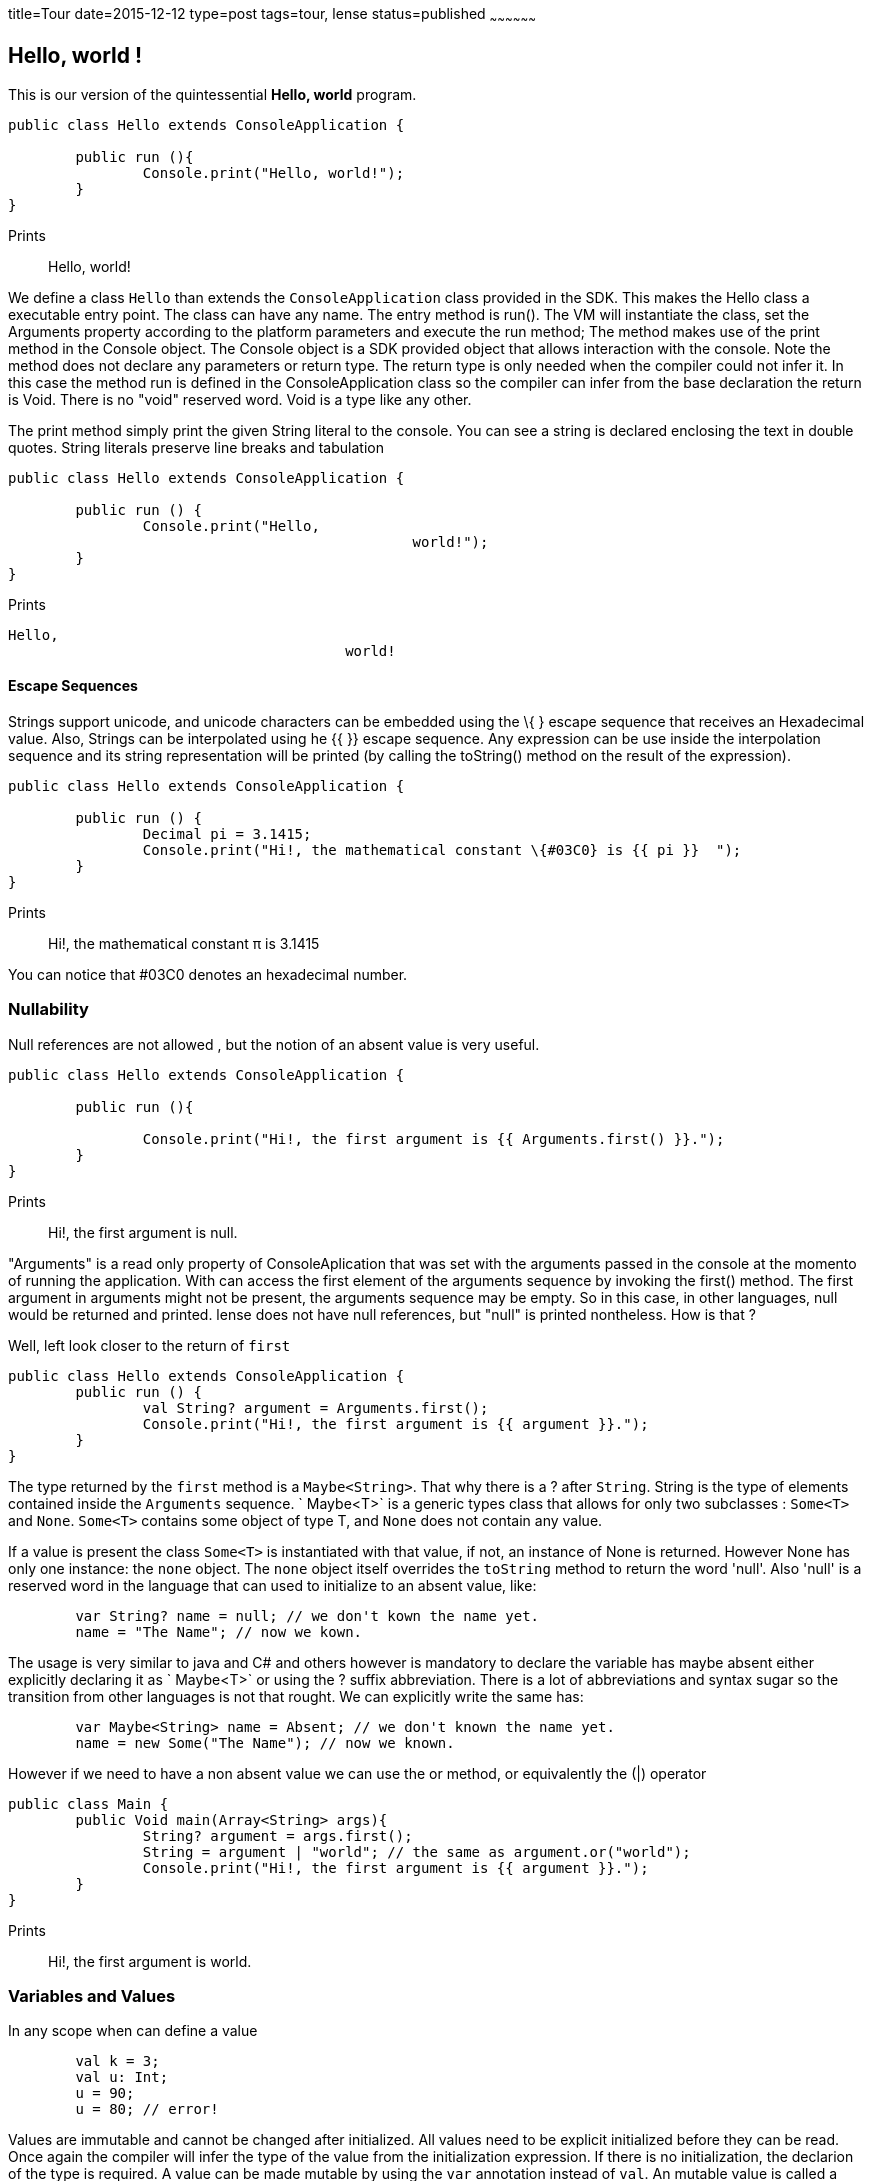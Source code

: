 title=Tour
date=2015-12-12
type=post
tags=tour, lense
status=published
~~~~~~~~~~~~~~~~~~


== Hello, world !

This is our version of the quintessential *Hello, world* program.

[source, lense]
----
public class Hello extends ConsoleApplication {
	
	public run (){
		Console.print("Hello, world!");
	}
}
----

Prints


> Hello, world!

We define a class `Hello` than extends the `ConsoleApplication` class provided in the SDK. This makes the Hello class a executable entry point.
The class can have any name. The entry method is run(). The VM will instantiate the class, set the Arguments property according to the platform parameters and execute the run method;
The method makes use of the print method in the Console object. The Console object is a SDK provided object that allows interaction with the console. Note the method does not declare any parameters or return type.
The return type is only needed when the compiler could not infer it. In this case the method run is defined in the ConsoleApplication class so the compiler can infer from the base declaration the return is Void.
There is no "void" reserved word. Void is a type like any other. 


The print method simply print the given String literal to the console. You can see a string is declared  enclosing the text in double quotes. String literals preserve line breaks and tabulation

[source, lense]
----

public class Hello extends ConsoleApplication {

	public run () {
		Console.print("Hello,
						world!");
	}
}

----

Prints

----
Hello,						
 					world!  
----

==== Escape Sequences

Strings support unicode, and unicode characters can be embedded using the \{ } escape sequence that receives an Hexadecimal value. 
Also, Strings can be interpolated using he {{ }} escape sequence. Any expression can be use inside the interpolation sequence and its string representation will be printed (by calling the toString() method on the result of the expression).

[source, lense]
----
public class Hello extends ConsoleApplication {

	public run () {
		Decimal pi = 3.1415; 
		Console.print("Hi!, the mathematical constant \{#03C0} is {{ pi }}  ");
	}
}

----

Prints

> Hi!, the mathematical constant &pi; is 3.1415

You can notice that #03C0 denotes an hexadecimal number.

=== Nullability


Null references are not allowed , but the notion of an absent value is very useful.

[source, lense]
----
public class Hello extends ConsoleApplication {

	public run (){
		
		Console.print("Hi!, the first argument is {{ Arguments.first() }}.");
	}
}

----

Prints


> Hi!,  the first argument is null.


"Arguments" is a read only property of ConsoleAplication that was set with the arguments passed in the console at the momento of running the application.
With can access the first element of the arguments sequence by invoking the first() method. The first argument in arguments might not be present, the arguments sequence may be empty. 
So in this case, in other languages, null would be returned and printed. lense does not have null references, but "null" is printed nontheless. How is that ?


Well, left look closer to the return of `first`

[source, lense]
----
public class Hello extends ConsoleApplication {
	public run () {
		val String? argument = Arguments.first();
		Console.print("Hi!, the first argument is {{ argument }}.");
	}
}

----

The type returned by the `first` method is a `Maybe<String>`. That why there is a ? after `String`. String is
the type of elements contained inside the `Arguments` sequence. ` Maybe<T>` is a generic types class that allows for only two subclasses : `Some<T>` and `None`. `Some<T>` contains some object of type T, and `None` does not contain any value.

If a value is present the class `Some<T>` is instantiated with that value, if not, an instance of None is returned. 
However None has only one instance: the `none` object. The `none` object itself overrides the `toString` method to return the word 'null'. Also 'null' is a reserved word in the language 
that can used to initialize to an absent value, like: 

[source, lense]
----
	var String? name = null; // we don't kown the name yet.
	name = "The Name"; // now we kown.
----

The usage is very similar to java and C# and others however is mandatory to declare the variable has maybe absent either explicitly declaring it as ` Maybe<T>` or using the ? suffix abbreviation.
There is a lot of abbreviations and syntax sugar so the transition from other languages is not that rought. We can explicitly write the same has: 

[source, lense]
----
	var Maybe<String> name = Absent; // we don't known the name yet.
	name = new Some("The Name"); // now we known.
----

However if we need to have a non absent value we can use the or method, or equivalently the (|) operator

[source, lense]
----
public class Main {
	public Void main(Array<String> args){
		String? argument = args.first();
		String = argument | "world"; // the same as argument.or("world");
		Console.print("Hi!, the first argument is {{ argument }}.");
	}
}
----

Prints

> Hi!,  the first argument is world.


=== Variables and Values

In any scope when can define a value

[source, lense]
----
	val k = 3;
	val u: Int;
	u = 90;
	u = 80; // error!
----

Values are immutable and cannot be changed after initialized. All values need to be explicit initialized before they can be read.
Once again the compiler will infer the type of the value from the initialization expression. If there is no initialization, the declarion of the type is required.
A value can be made mutable by using the `var` annotation instead of `val`. An mutable value is called a <i>variable</i>.

[source, lense]
----
	 var Int n = 1; // inicialize
     n = 2; // ok, n is a variable.
----

=== Functions and Methods

Functions allow for algorithms to be executed before returning a value. 
Normally this algorithms depend on parameters that the function declares explicitly.
  
[source, lense]
----
	 doSomething() : Void { 
	 	Console.print("Doing something");
	 };
	 square (Natural x) : Natural { return x*x; }
----

Functions always return a value. `Void` is not a keyword is an actual type. `Void` only has one instance denoted `()` (the empty tuple). All functions have an implicit return of the instance of `Void` at the end. This is correct unless the method return other type. You can explicitly write a return of a instance of `Void`.

[source, lense]
----
	 doSomething() : Void { 
	 	Console.print("Doing something");
	 	return; // implicitly return the instance of Void.
	 };
	 square (Int x) : Int { return x*x; }
----

Functions are objects of type Function:

[source, lense]
----
	 Function<Int, Int> f = x -> x*x; 
	 Function<Int, Int> g = x -> x*2;
	 
	 Console.println(f(3));  
	 Console.println(g(3));
----

Prints

----
9						
6					
----

When functions are defined in the context of a class we talk about methods. Methods are functions bound to an instance of a class.
Method can make calls to the `this` variable that implicitly represent the instance the function is bonded to.

==== Trasnforming Methdos to Functions (Under Consideration)

Using reflection, methods can be converter to functions if the instance object is passed explicitly 

[source, lense]
----
    val Number number = 4;

    val two = number.sqrt();

    // extract the underlying function
    val Function<Number,Number> f = number::sqrt(); // f has a parameter of type Number representing the bounded value of sqrt.

    val alsoTwo = f(4);
----

Note the use of the `::` operator to detach members from object instances. 

=== Numbers

Numbers are separated in specific algebraic structures that conform to the mathematical rules of the group of elements.
All numbers are descendent types of the `Number` class.

* Whole - numbers with no decimal part.
	- Natural - Represent elements from the mathematical **N** set, i.e. positive only whole values that include zero and range from zero to an arbitrary range limited only by available memory. 
	- Integer - Represent elements from the mathematical **Z** set, i.e. negative and positive whole values.
		*  Int16 - negative and positive whole values with range from -2<sup>16</sup> to  2<sup>16</sup>-1. 
		*  Int32 - negative and positive whole values with range from -2<sup>32</sup> to  2<sup>32</sup>-1. 
		*  Int64 - negative and positive whole values with range from -2<sup>64</sup> to  2<sup>64</sup>-1. 
		*  BigInt - negative and positive whole values with arbitrary range limited only by available memory
* Real - Represent elements from the mathematical **R** set.
	-  Rational - Represent elements from the mathematical **Q** set, i.e. rational numbers defined by a natural numerator and a natural denominator like 2/3 or -5/8. The denominator cannot be zero. 
	-  Decimal - Represent elements that have a fixed precision and so calculations may incur in loss of precision.
		*  Decimal32 - negative and positive decimal values that follow 32 bits IEEE 3744 conventions
		*  Decimal64 - negative and positive decimal values that follow 64 bits IEEE 3744 conventions
		*  BigDecimal - Represents elements in the **R** set including truncated version of irrational numbers.Negative and positive decimal values with arbitrary precision limited only by available memory.
* Imaginary -Represent elements from the mathematical **I** set. Numbers with pure imaginary parts of the form `bi` where `i` is the square root of -1.
	- ImaginaryOverReals<T extends Real>; - uses a Real type to store the numeric value
* Complex - Represent elements from the mathematical **C** set. Complex numbers are of the form `a + bi` where `i` it the square root of -1.
	- ComplexOverReals<T extends Real>; - Use a Real to type to store a numeric value for the real part and a ImaginaryOverReals<T> for the imaginary part.


Whole number literals are always assumed Natural and transformed to other types as needed. This conversion may rise `OverflowException` as the Natural type was no max value being limited only by memory available (It's like a BigInt with no sign). Decimal values are always assumed as BigDecimal. BigDecimal constructor only accepts a string representation of the value this is because the BigDecimal representation must be exact.

[source, lense]
----
	var Natural n = 1; // equivalent to Natural.valueOf("1")
	var Whole n = 1; // equivalent to Natural.valueOf("1")
	
	// literals are always assumed to be Natural and promoted when necessary
	var Int32 i = 1;  // equivalent to Int32.valueOf(Natural.valueOf("1"));
	var Int16 s = 1;  // equivalent to Int16.valueOf(Natural.valueOf("1"));
	var Int64 k = 1;  // equivalent to Int64.valueOf(Natural.valueOf("1"));
	var BigInt g = 1;  // equivalent to BigInt.valueOf(Natural.valueOf("1"));
	
	// If the target is Integer it's equivalent to having BigInt as target 
	var Integer all = 1;  // equivalent to BigInt.valueOf(Natural.valueOf("1"));
	
	// sufixes can be used to inform the compiler the corret type of the literal
	// for whole numbers only uppercase prefixes are allowed 
	var Int32 ii = 1T;  // equivalent to Int32.valueOf("1");
	var Int16 ss = 1S;  // equivalent to Int16.valueOf("1");
	var Int64 kk = 1L;  // equivalent to Int64.valueOf("1");
	var BigInt gg = 1G;  // equivalent to BigInt.valueOf("1");
	
	// Rationals are defined by the division of two whole positive values. 
	var Rational r = 2/3; // equivalent to Natural.valueOf("2").divide(Natural.valueOf("3"))
	var Rational q = -5/8; // equivalent to Natural.valueOf("5").negate().divide(Natural.valueOf("8"));
	var Rational q = -x/y; // equivalent to Natural.valueOf(x).negate().divide(Natural.valueOf(y));
	
	// In this case 1 is a Natural being promoted to a Decimal32.
	var Decimal32 f = 1; // equivalent to Decimal32.valueOf(Natural.valueOf("1"));
	
	// decimal values are always assumed to be BigDecimals
	var Decimal32 ff = 1.6; // equivalent to Decimal32.valueOf(BigDecimal.valueOf("1.6"));
	var Decimal64 d = 2.0; // equivalent to Decimal64.valueOf(BigDecimal.valueOf("2.0"));
	var BigDecimal m = 1.234567890E100; // equivalent to BigDecimal.valueOf("1.234567890E100");

	// prefixes can also be used to informe the compiler the corret type of the literal
	// for non whole numbers only lowercase prefixes are allowed 
	var Decimal32 fff = 1.6f; // equivalent to Decimal32.valueOf("1.6");
	var Decimal64 dd = 2.0d; // equivalent to Decimal64.valueOf("2.0");
	var BigDecimal mm = 1m; // equivalent to BigDecimal.valueOf("1");
	
	
	var Imaginary a = 2i; // equivalent to Imaginary.valueOf(Natural.valueOf("2"));
	var Imaginary b = 2.5i; // equivalent to Imaginary.valueOf(BigDecimal.valueOf("2.5"));
	
	var Imaginary error = 2; // does not compile because a Natural can not be converted to an Imaginary number

	var Complex = 5 + 2i; // equivalent to Natural.valueOf("5").plus(Imaginary.valueOf(Natural.valueOf("2")))
	var Complex = 3.9 + 0.2i; // equivalent to BigDecimal.valueOf("3.9").plus(Imaginary.valueOf(BigDecimal.valueOf("0.2"))
----

In any representation you can use _ to logically separate digits in the value to help readability.

[source, lense]
----
	var Integer = -1_000_000;
----


==== Base for Literal Representations 

Numeral literals are assumed to be represented in decimal form (base 10) for all types.
For naturals it is also possible to use the hexadecimal (base 16) form.

The hexadecimal form begins with a # simbol followed by a valid hexadacimal digit (1, 2, 3, 4, 5, 6, 7, 8, A , B, C, D , E , F).
You can also use _ to separate digits.

[source, lense]
----
	var Natural color = #A3C1_F100; // hexadecimal
----


=== Byte and Binary


Lense includes the `Binary` imutable interface to represent any value that can be understanded as a sequence of bits. Each bit is represented as a Boolean value.

`Byte` is a special class that implements `Binary` corresponding to a sequence of 8 bits. 
`Byte` is not a number,  does not have an assigned numeric value and there is no automatic promotion from `Byte` to any type of `Number`.
 Also it has no arithemetic operations. It's primarily used for I/O operations.
However, a `Byte` can be transformed explictitly to a `Natural` between 0 and 255 or to a Integer between -128 and 127 by means of the `ToNatural()` and `ToInteger()` functions.

[source, lense]
----
	var Byte byte = $1111_0000; 
	var Natural n = byte.ToNatural(); // equivalent to 240;
	var Integer i = byte.ToInteger(); // -16
	
	var Natural error = byte; // illegal. Byte is not assignable to Natural.
----


`Int16` , `Int32` and `Int64` also implement `Binary` corresponding to a sequence of 16, 32 and 64 bits respectivly. Because this values have a signed 
numeric value one of the bits (the left most bit) is reserved to determine the sign. The rest of the bits represent the value if the value is possitive (left most bit is zero), else represent the Two Complement representation of the value.

`BitArray` is a mutable implementation of a `Binary` with variable bit size. 

Lense offers a literal representation for `Binary`. Like in the decimal and hexadecimal representations you can use _ to separate digits.  
All binary literals are assumed to be `BitArray`s of the given number of bits. It is not possible to have zero bits. 

[source, lense]
----
	var Byte byte = $1111_0000; // equivalent to Byte.valueOf(BitArray.valueOf(true,true,true,true,false,false,false,false));
	var Int16 short = $1111_0000_1111_0000; // equivalent to Int16.valueOf(BitArray.valueOf(true,true,true,true,false,false,false,false,true,true,true,true,false,false,false,false));
	var BitArray flags = $1111_0000_0101_0110_0010_0001_0101_1001; // equivalent to BitArray.valueOf(true,true,true,true,false,false,false,false,true,false,tru,false,true,true,false,false,false,false,false,false,false,false,true,false,true,false,true,true,false,false,true);
----


== Object Orientation
=== Classes 

A class represents a structural template of an object and acts like a factory and protype at the same time.  
You can define a class with the `class` keyword. 

[source, lense]
----
/**A polar coordinate**/
public class Polar {

	private val Float angle; // imutable values
	private val Float radius; // imutable values
	
	// an initializer , aka constructor
	public Polar (Float angle, Float radius){
		this.angle = angle;
		this.radius = radius;
	}
	
	// some operations
    public Polar rotate(Float rotation) {
        return new Polar(this.angle+rotation, this.radius);
    }

    public  Polar scale(Float scale) { 
       return new Polar(angle, radius*scale);
	}

    public String toString () {
    	return "({{radius}},{{angle}})";
    } 

}
----

The values angle and radius are imutable, so the class as a whole is imutable. We can inform the compilr of this fact by adding `val` to the class definition.

[source, lense]
----
/**An imutable polar coordinate**/
public val class Polar {

 ...
}
----

This will inform the compiler the values in the class are not ment to change and any tentative to do so will rise a compiler error.

==== Property Bags 
A very common use of a class is to model Property Bag objects. Property Bags are sets of  mutable properties. 

[source, lense]
----
/**An Addres as an example of a property bag**/
public class Address  {

	public var String street;
	public var String number;
	public var String city;
	public var String zipcode;
	
}
----

Bacause those are public properties we can assign values to them, an read those values back, but because variables need to be inicialized before used
and all properties are of type `String` that inicialization cannot be absent. So that code will not compile. We need to write it like this:


[source, lense]
----
/**An Addres as an example of a propertybag**/
public class Address  {

	public var String? street;
	public var String? number;
	public var String? city;
	public var String? zipcode;
	
}
----

In the case the value can be absent the compiler will inicialize it like this , automaticly:

[source, lense]
----
/**An Addres as an example of a propertybag**/
public class Address  {

	public var String? street = null;
	public var String? number= null;
	public var String? city= null;
	public var String? zipcode= null;
	
}
----

Remember `null` is a reserved word that represent `None.none`.
